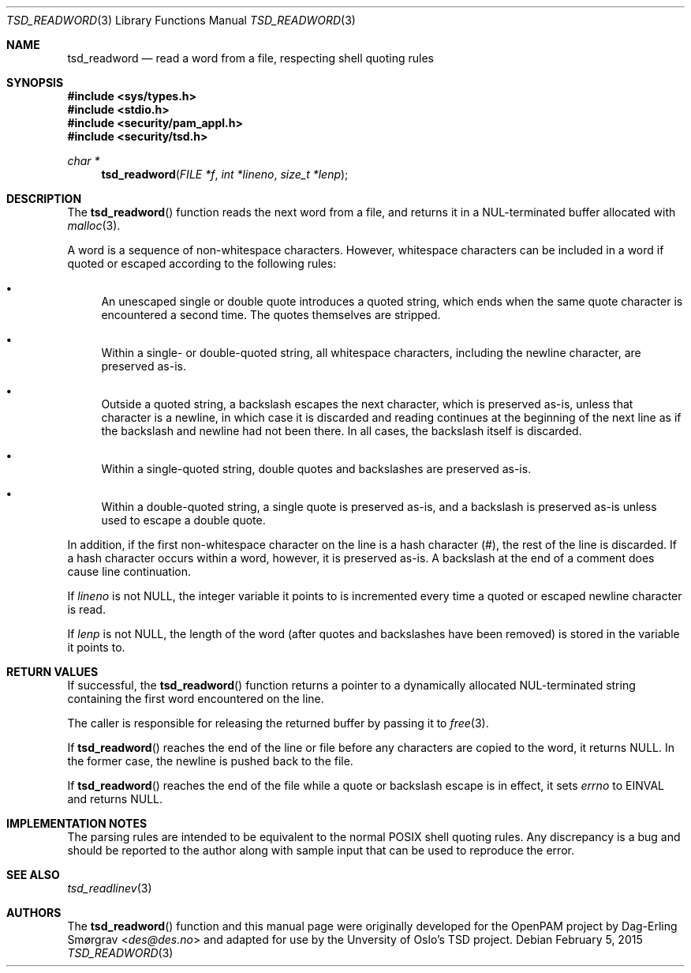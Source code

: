 .\"-
.\" Copyright (c) 2012 Dag-Erling Smørgrav
.\" All rights reserved.
.\"
.\" Redistribution and use in source and binary forms, with or without
.\" modification, are permitted provided that the following conditions
.\" are met:
.\" 1. Redistributions of source code must retain the above copyright
.\"    notice, this list of conditions and the following disclaimer.
.\" 2. Redistributions in binary form must reproduce the above copyright
.\"    notice, this list of conditions and the following disclaimer in the
.\"    documentation and/or other materials provided with the distribution.
.\" 3. The name of the author may not be used to endorse or promote
.\"    products derived from this software without specific prior written
.\"    permission.
.\"
.\" THIS SOFTWARE IS PROVIDED BY THE AUTHOR AND CONTRIBUTORS ``AS IS'' AND
.\" ANY EXPRESS OR IMPLIED WARRANTIES, INCLUDING, BUT NOT LIMITED TO, THE
.\" IMPLIED WARRANTIES OF MERCHANTABILITY AND FITNESS FOR A PARTICULAR PURPOSE
.\" ARE DISCLAIMED.  IN NO EVENT SHALL THE AUTHOR OR CONTRIBUTORS BE LIABLE
.\" FOR ANY DIRECT, INDIRECT, INCIDENTAL, SPECIAL, EXEMPLARY, OR CONSEQUENTIAL
.\" DAMAGES (INCLUDING, BUT NOT LIMITED TO, PROCUREMENT OF SUBSTITUTE GOODS
.\" OR SERVICES; LOSS OF USE, DATA, OR PROFITS; OR BUSINESS INTERRUPTION)
.\" HOWEVER CAUSED AND ON ANY THEORY OF LIABILITY, WHETHER IN CONTRACT, STRICT
.\" LIABILITY, OR TORT (INCLUDING NEGLIGENCE OR OTHERWISE) ARISING IN ANY WAY
.\" OUT OF THE USE OF THIS SOFTWARE, EVEN IF ADVISED OF THE POSSIBILITY OF
.\" SUCH DAMAGE.
.\"
.Dd February 5, 2015
.Dt TSD_READWORD 3
.Os
.Sh NAME
.Nm tsd_readword
.Nd read a word from a file, respecting shell quoting rules
.Sh SYNOPSIS
.In sys/types.h
.In stdio.h
.In security/pam_appl.h
.In security/tsd.h
.Ft "char *"
.Fn tsd_readword "FILE *f" "int *lineno" "size_t *lenp"
.Sh DESCRIPTION
The
.Fn tsd_readword
function reads the next word from a file, and returns it in a
NUL-terminated buffer allocated with
.Xr malloc 3 .
.Pp
A word is a sequence of non-whitespace characters.
However, whitespace characters can be included in a word if quoted or
escaped according to the following rules:
.Bl -bullet
.It
An unescaped single or double quote introduces a quoted string, which
ends when the same quote character is encountered a second time.
The quotes themselves are stripped.
.It
Within a single- or double-quoted string, all whitespace characters,
including the newline character, are preserved as-is.
.It
Outside a quoted string, a backslash escapes the next character, which
is preserved as-is, unless that character is a newline, in which case
it is discarded and reading continues at the beginning of the next
line as if the backslash and newline had not been there.
In all cases, the backslash itself is discarded.
.It
Within a single-quoted string, double quotes and backslashes are
preserved as-is.
.It
Within a double-quoted string, a single quote is preserved as-is, and
a backslash is preserved as-is unless used to escape a double quote.
.El
.Pp
In addition, if the first non-whitespace character on the line is a
hash character (#), the rest of the line is discarded.
If a hash character occurs within a word, however, it is preserved
as-is.
A backslash at the end of a comment does cause line continuation.
.Pp
If
.Fa lineno
is not
.Dv NULL ,
the integer variable it points to is incremented every time a quoted
or escaped newline character is read.
.Pp
If
.Fa lenp
is not
.Dv NULL ,
the length of the word (after quotes and backslashes have been
removed) is stored in the variable it points to.
.Sh RETURN VALUES
If successful, the
.Fn tsd_readword
function returns a pointer to a dynamically allocated NUL-terminated
string containing the first word encountered on the line.
.Pp
The caller is responsible for releasing the returned buffer by passing
it to
.Xr free 3 .
.Pp
If
.Fn tsd_readword
reaches the end of the line or file before any characters are copied
to the word, it returns
.Dv NULL .
In the former case, the newline is pushed back to the file.
.Pp
If
.Fn tsd_readword
reaches the end of the file while a quote or backslash escape is in
effect, it sets
.Va errno
to
.Dv EINVAL
and returns
.Dv NULL .
.Sh IMPLEMENTATION NOTES
The parsing rules are intended to be equivalent to the normal POSIX
shell quoting rules.
Any discrepancy is a bug and should be reported to the author along
with sample input that can be used to reproduce the error.
.Pp
.Sh SEE ALSO
.Xr tsd_readlinev 3
.Sh AUTHORS
The
.Fn tsd_readword
function and this manual page were originally developed for the
OpenPAM project by
.An Dag-Erling Sm\(/orgrav Aq Mt des@des.no
and adapted for use by the Unversity of Oslo's TSD project.
